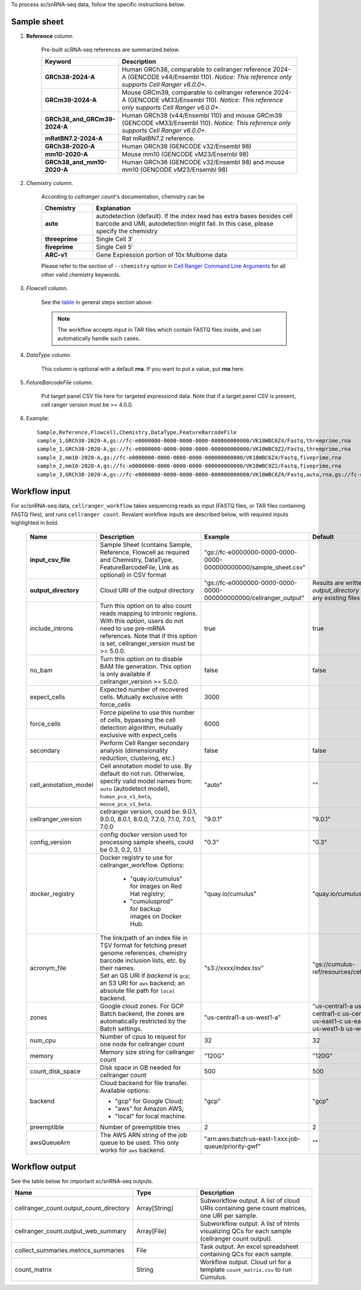 To process sc/snRNA-seq data, follow the specific instructions below.

Sample sheet
++++++++++++

#. **Reference** column.

	Pre-built scRNA-seq references are summarized below.

	.. list-table::
		:widths: 5 20
		:header-rows: 1

		* - Keyword
		  - Description
		* - **GRCh38-2024-A**
		  - Human GRCh38, comparable to cellranger reference 2024-A (GENCODE v44/Ensembl 110). *Notice: This reference only supports Cell Ranger v6.0.0+.*
		* - **GRCm39-2024-A**
		  - Mouse GRCm39, comparable to cellranger reference 2024-A (GENCODE vM33/Ensembl 110). *Notice: This reference only supports Cell Ranger v6.0.0+.*
		* - **GRCh38_and_GRCm39-2024-A**
		  - Human GRCh38 (v44/Ensembl 110) and mouse GRCm39 (GENCODE vM33/Ensembl 110). *Notice: This reference only supports Cell Ranger v6.0.0+.*
		* - **mRatBN7.2-2024-A**
		  - Rat mRatBN7.2 reference.
		* - **GRCh38-2020-A**
		  - Human GRCh38 (GENCODE v32/Ensembl 98)
		* - **mm10-2020-A**
		  - Mouse mm10 (GENCODE vM23/Ensembl 98)
		* - **GRCh38_and_mm10-2020-A**
		  - Human GRCh38 (GENCODE v32/Ensembl 98) and mouse mm10 (GENCODE vM23/Ensembl 98)

#. *Chemistry* column.

	According to *cellranger count*'s documentation, chemistry can be

	.. list-table::
		:widths: 5 20
		:header-rows: 1

		* - Chemistry
		  - Explanation
		* - **auto**
		  - autodetection (default). If the index read has extra bases besides cell barcode and UMI, autodetection might fail. In this case, please specify the chemistry
		* - **threeprime**
		  - Single Cell 3′
		* - **fiveprime**
		  - Single Cell 5′
		* - **ARC-v1**
		  - Gene Expression portion of 10x Multiome data

	Please refer to the section of ``--chemistry`` option in `Cell Ranger Command Line Arguments`_ for all other valid chemistry keywords.

#. *Flowcell* column.

	See the `table <./index.html#prepare-a-sample-sheet>`_ in general steps section above.

	.. note::
		The workflow accepts input in TAR files which contain FASTQ files inside, and can automatically handle such cases.

#. *DataType* column.

	This column is optional with a default **rna**. If you want to put a value, put **rna** here.

#. *FetureBarcodeFile* column.

	Put target panel CSV file here for targeted expressiond data. Note that if a target panel CSV is present, cell ranger version must be >= 4.0.0.

#. Example::

	Sample,Reference,Flowcell,Chemistry,DataType,FeatureBarcodeFile
	sample_1,GRCh38-2020-A,gs://fc-e0000000-0000-0000-0000-000000000000/VK18WBC6Z4/Fastq,threeprime,rna
	sample_1,GRCh38-2020-A,gs://fc-e0000000-0000-0000-0000-000000000000/VK10WBC9Z2/Fastq,threeprime,rna
	sample_2,mm10-2020-A,gs://fc-e0000000-0000-0000-0000-000000000000/VK18WBC6Z4/Fastq,fiveprime,rna
	sample_2,mm10-2020-A,gs://fc-e0000000-0000-0000-0000-000000000000/VK10WBC9Z2/Fastq,fiveprime,rna
	sample_3,GRCh38-2020-A,gs://fc-e0000000-0000-0000-0000-000000000000/VK18WBC6Z4/Fastq,auto,rna,gs://fc-e0000000-0000-0000-0000-000000000000/immunology_v1.0_GRCh38-2020-A.target_panel.csv

Workflow input
++++++++++++++

For sc/snRNA-seq data, ``cellranger_workflow`` takes sequencing reads as input (FASTQ files, or TAR files containing FASTQ files), and runs ``cellranger count``. Revalant workflow inputs are described below, with required inputs highlighted in bold.

	.. list-table::
		:widths: 5 30 30 20
		:header-rows: 1

		* - Name
		  - Description
		  - Example
		  - Default
		* - **input_csv_file**
		  - Sample Sheet (contains Sample, Reference, Flowcell as required and Chemistry, DataType, FeatureBarcodeFile, Link as optional) in CSV format
		  - "gs://fc-e0000000-0000-0000-0000-000000000000/sample_sheet.csv"
		  -
		* - **output_directory**
		  - Cloud URI of the output directory
		  - "gs://fc-e0000000-0000-0000-0000-000000000000/cellranger_output"
		  - Results are written under directory *output_directory* and will overwrite any existing files at this location.
		* - include_introns
		  - Turn this option on to also count reads mapping to intronic regions. With this option, users do not need to use pre-mRNA references. Note that if this option is set, cellranger_version must be >= 5.0.0.
		  - true
		  - true
		* - no_bam
		  - Turn this option on to disable BAM file generation. This option is only available if cellranger_version >= 5.0.0.
		  - false
		  - false
		* - expect_cells
		  - Expected number of recovered cells. Mutually exclusive with force_cells
		  - 3000
		  -
		* - force_cells
		  - Force pipeline to use this number of cells, bypassing the cell detection algorithm, mutually exclusive with expect_cells
		  - 6000
		  -
		* - secondary
		  - Perform Cell Ranger secondary analysis (dimensionality reduction, clustering, etc.)
		  - false
		  - false
		* - cell_annotation_model
		  - Cell annotation model to use. By default do not run. Otherwise, specify valid model names from: ``auto`` (autodetect model), ``human_pca_v1_beta``, ``mouse_pca_v1_beta``.
		  - "auto"
		  - ""
		* - cellranger_version
		  - cellranger version, could be: 9.0.1, 9.0.0, 8.0.1, 8.0.0, 7.2.0, 7.1.0, 7.0.1, 7.0.0
		  - "9.0.1"
		  - "9.0.1"
		* - config_version
		  - config docker version used for processing sample sheets, could be 0.3, 0.2, 0.1
		  - "0.3"
		  - "0.3"
		* - docker_registry
		  - Docker registry to use for cellranger_workflow. Options:

		  	- "quay.io/cumulus" for images on Red Hat registry;

		  	- "cumulusprod" for backup images on Docker Hub.
		  - "quay.io/cumulus"
		  - "quay.io/cumulus"
		* - acronym_file
		  - | The link/path of an index file in TSV format for fetching preset genome references, chemistry barcode inclusion lists, etc. by their names.
		    | Set an GS URI if *backend* is ``gcp``; an S3 URI for ``aws`` backend; an absolute file path for ``local`` backend.
		  - "s3://xxxx/index.tsv"
		  - "gs://cumulus-ref/resources/cellranger/index.tsv"
		* - zones
		  - Google cloud zones. For GCP Batch backend, the zones are automatically restricted by the Batch settings.
		  - "us-central1-a us-west1-a"
		  - "us-central1-a us-central1-b us-central1-c us-central1-f us-east1-b us-east1-c us-east1-d us-west1-a us-west1-b us-west1-c"
		* - num_cpu
		  - Number of cpus to request for one node for cellranger count
		  - 32
		  - 32
		* - memory
		  - Memory size string for cellranger count
		  - "120G"
		  - "120G"
		* - count_disk_space
		  - Disk space in GB needed for cellranger count
		  - 500
		  - 500
		* - backend
		  - Cloud backend for file transfer. Available options:

		    - "gcp" for Google Cloud;
		    - "aws" for Amazon AWS;
		    - "local" for local machine.
		  - "gcp"
		  - "gcp"
		* - preemptible
		  - Number of preemptible tries
		  - 2
		  - 2
		* - awsQueueArn
		  - The AWS ARN string of the job queue to be used. This only works for ``aws`` backend.
		  - "arn:aws:batch:us-east-1:xxx:job-queue/priority-gwf"
		  - ""

Workflow output
+++++++++++++++

See the table below for important sc/snRNA-seq outputs.

.. list-table::
	:widths: 5 5 10
	:header-rows: 1

	* - Name
	  - Type
	  - Description
	* - cellranger_count.output_count_directory
	  - Array[String]
	  - Subworkflow output. A list of cloud URIs containing gene count matrices, one URI per sample.
	* - cellranger_count.output_web_summary
	  - Array[File]
	  - Subworkflow output. A list of htmls visualizing QCs for each sample (cellranger count output).
	* - collect_summaries.metrics_summaries
	  - File
	  - Task output. An excel spreadsheet containing QCs for each sample.
	* - count_matrix
	  - String
	  - Workflow output. Cloud url for a template ``count_matrix.csv`` to run Cumulus.


.. _Cell Ranger Command Line Arguments: https://www.10xgenomics.com/support/software/cell-ranger/latest/resources/cr-command-line-arguments

